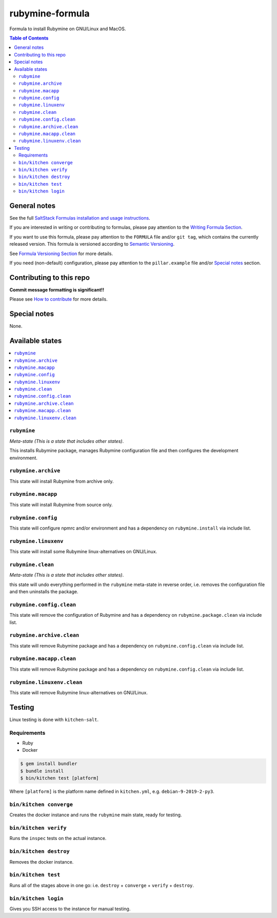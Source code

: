 .. _readme:

rubymine-formula
============

|img_travis| |img_sr|

.. |img_travis| image:: https://travis-ci.com/saltstack-formulas/rubymine-formula.svg?branch=master
   :alt: Travis CI Build Status
   :scale: 100%
   :target: https://travis-ci.com/saltstack-formulas/rubymine-formula
.. |img_sr| image:: https://img.shields.io/badge/%20%20%F0%9F%93%A6%F0%9F%9A%80-semantic--release-e10079.svg
   :alt: Semantic Release
   :scale: 100%
   :target: https://github.com/semantic-release/semantic-release

Formula to install Rubymine on GNU/Linux and MacOS.

.. contents:: **Table of Contents**

General notes
-------------

See the full `SaltStack Formulas installation and usage instructions
<https://docs.saltstack.com/en/latest/topics/development/conventions/formulas.html>`_.

If you are interested in writing or contributing to formulas, please pay attention to the `Writing Formula Section
<https://docs.saltstack.com/en/latest/topics/development/conventions/formulas.html#writing-formulas>`_.

If you want to use this formula, please pay attention to the ``FORMULA`` file and/or ``git tag``,
which contains the currently released version. This formula is versioned according to `Semantic Versioning <http://semver.org/>`_.

See `Formula Versioning Section <https://docs.saltstack.com/en/latest/topics/development/conventions/formulas.html#versioning>`_ for more details.

If you need (non-default) configuration, please pay attention to the ``pillar.example`` file and/or `Special notes`_ section.

Contributing to this repo
-------------------------

**Commit message formatting is significant!!**

Please see `How to contribute <https://github.com/saltstack-formulas/.github/blob/master/CONTRIBUTING.rst>`_ for more details.

Special notes
-------------

None.


Available states
----------------

.. contents::
   :local:

``rubymine``
^^^^^^^^^^

*Meta-state (This is a state that includes other states)*.

This installs Rubymine package,
manages Rubymine configuration file and then
configures the development environment.

``rubymine.archive``
^^^^^^^^^^^^^^^^^

This state will install Rubymine from archive only.

``rubymine.macapp``
^^^^^^^^^^^^^^^^^

This state will install Rubymine from source only.

``rubymine.config``
^^^^^^^^^^^^^^^^^

This state will configure npmrc and/or environment and has a dependency on ``rubymine.install``
via include list.

``rubymine.linuxenv``
^^^^^^^^^^^^^^^^^^^^

This state will install some Rubymine linux-alternatives on GNU/Linux.

``rubymine.clean``
^^^^^^^^^^^^^^^^

*Meta-state (This is a state that includes other states)*.

this state will undo everything performed in the ``rubymine`` meta-state in reverse order, i.e.
removes the configuration file and
then uninstalls the package.

``rubymine.config.clean``
^^^^^^^^^^^^^^^^^^^^^^^

This state will remove the configuration of Rubymine and has a
dependency on ``rubymine.package.clean`` via include list.

``rubymine.archive.clean``
^^^^^^^^^^^^^^^^^^^^^^^^

This state will remove Rubymine package and has a dependency on
``rubymine.config.clean`` via include list.

``rubymine.macapp.clean``
^^^^^^^^^^^^^^^^^^^^^^^

This state will remove Rubymine package and has a dependency on
``rubymine.config.clean`` via include list.

``rubymine.linuxenv.clean``
^^^^^^^^^^^^^^^^^^^^^^^^^

This state will remove Rubymine linux-alternatives on GNU/Linux.


Testing
-------

Linux testing is done with ``kitchen-salt``.

Requirements
^^^^^^^^^^^^

* Ruby
* Docker

.. code-block:: bash

   $ gem install bundler
   $ bundle install
   $ bin/kitchen test [platform]

Where ``[platform]`` is the platform name defined in ``kitchen.yml``,
e.g. ``debian-9-2019-2-py3``.

``bin/kitchen converge``
^^^^^^^^^^^^^^^^^^^^^^^^

Creates the docker instance and runs the ``rubymine`` main state, ready for testing.

``bin/kitchen verify``
^^^^^^^^^^^^^^^^^^^^^^

Runs the ``inspec`` tests on the actual instance.

``bin/kitchen destroy``
^^^^^^^^^^^^^^^^^^^^^^^

Removes the docker instance.

``bin/kitchen test``
^^^^^^^^^^^^^^^^^^^^

Runs all of the stages above in one go: i.e. ``destroy`` + ``converge`` + ``verify`` + ``destroy``.

``bin/kitchen login``
^^^^^^^^^^^^^^^^^^^^^

Gives you SSH access to the instance for manual testing.

